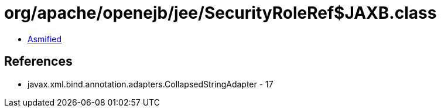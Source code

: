 = org/apache/openejb/jee/SecurityRoleRef$JAXB.class

 - link:SecurityRoleRef$JAXB-asmified.java[Asmified]

== References

 - javax.xml.bind.annotation.adapters.CollapsedStringAdapter - 17
